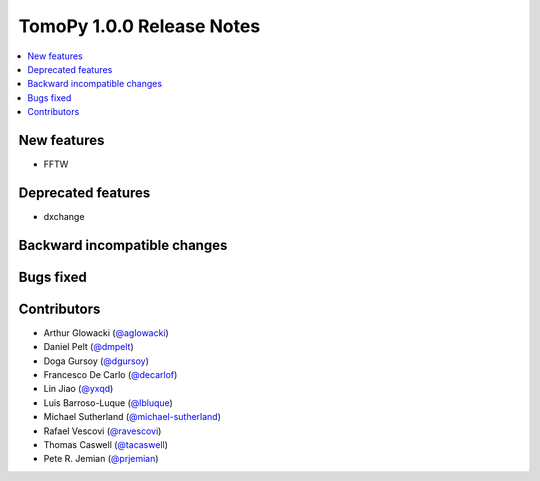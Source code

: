 TomoPy 1.0.0 Release Notes
==========================

.. contents:: 
   :local:

New features
------------
* FFTW

Deprecated features
-------------------
* dxchange

Backward incompatible changes
-----------------------------

Bugs fixed
----------

Contributors
------------
* Arthur Glowacki (`@aglowacki`_)
* Daniel Pelt (`@dmpelt`_)
* Doga Gursoy (`@dgursoy`_)
* Francesco De Carlo (`@decarlof`_)
* Lin Jiao (`@yxqd`_)
* Luis Barroso-Luque (`@lbluque`_)
* Michael Sutherland (`@michael-sutherland`_)
* Rafael Vescovi (`@ravescovi`_)
* Thomas Caswell (`@tacaswell`_)
* Pete R. Jemian (`@prjemian`_)

.. _`@aglowacki`: https://github.com/aglowacki
.. _`@dmpelt`: https://github.com/dmpelt
.. _`@dgursoy`: https://github.com/dgursoy
.. _`@decarlof`: https://github.com/decarlof
.. _`@lbluque`: https://github.com/lbluque
.. _`@yxqd`: https://github.com/yxqd
.. _`@michael-sutherland`: https://github.com/michael-sutherland
.. _`@ravescovi`: https://github.com/ravescovi
.. _`@tacaswell`: https://github.com/tacaswell
.. _`@prjemian`: https://github.com/prjemian
